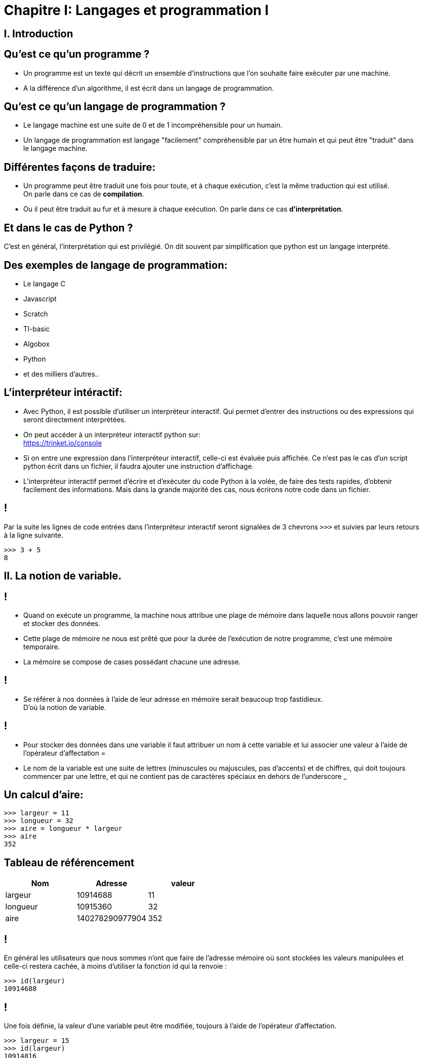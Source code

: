 :backend: revealjs
:revealjs_theme: moon

= Chapitre I: Langages et programmation I
:source-highlighter: pygments
:pygments-style: monokai

== I. Introduction

== Qu'est ce qu'un programme ?

[%step]
* Un programme est un texte qui décrit un ensemble d'instructions que l'on souhaite
faire exécuter par une machine.

* A la différence d'un algorithme, il est écrit
dans un langage de programmation.

== Qu'est ce qu'un langage de programmation ?

[%step]
* Le langage machine est une suite de 0 et de 1 incompréhensible pour un humain.
* Un langage de programmation est langage "facilement" compréhensible par un
être humain et qui peut être "traduit" dans le
langage machine.

== Différentes façons de traduire:

* Un programme peut être traduit une fois pour toute,
et à chaque exécution, c'est la même traduction qui
est utilisé. +
On parle dans ce cas de *compilation*.
* Ou il peut être traduit au fur et à mesure à
chaque exécution.
On parle dans ce cas *d'interprétation*.

== Et dans le cas de Python ?

C'est en général, l'interprétation qui est privilégié. On dit
souvent par simplification que python
est un langage interprété.


== Des exemples de langage de programmation:

* Le langage C
* Javascript
* Scratch
* TI-basic
* Algobox
* Python
* et des milliers d'autres..

== L'interpréteur intéractif:

* Avec Python, il est possible d’utiliser un interpréteur interactif.
Qui permet d’entrer des instructions ou des expressions qui seront directement interprétées.
* On peut accéder à un interpréteur interactif python sur: +
https://trinket.io/console

[%step]
* Si on entre une expression dans l’interpréteur interactif, celle-ci est évaluée puis affichée.
Ce n’est pas le cas d’un script python écrit dans un fichier, il faudra ajouter une instruction d’affichage.
* L’interpréteur interactif permet d’écrire et d’exécuter du code Python à la volée, de faire des tests rapides, d’obtenir facilement des informations. Mais dans la grande majorité des cas, nous écrirons notre code dans un fichier.

== !

Par la suite les lignes de code entrées dans l'interpréteur interactif seront
signalées de 3 chevrons `>>>` et suivies par leurs retours à la ligne suivante.

[source,python]
----
>>> 3 + 5
8
----

== II. La notion de variable.

== !

* Quand on exécute un programme, la machine
nous attribue une plage de mémoire dans laquelle
nous allons pouvoir ranger et stocker
des données.

[%step]
* Cette plage de mémoire ne nous est prêté que pour la durée de l'exécution de notre programme,
c'est une mémoire temporaire.
* La mémoire se compose de cases possédant chacune
une adresse.

== !

* Se référer à nos données à l'aide de leur adresse en mémoire serait beaucoup trop fastidieux. +
D'où la notion de variable.

== !

* Pour stocker des données dans une variable
il faut attribuer un nom à cette variable
et lui associer une valeur à l’aide de
l’opérateur d’affectation =

* Le nom de la variable est une suite
de lettres (minuscules ou majuscules,
pas d'accents) et de chiffres, qui doit toujours commencer
par une lettre, et qui ne contient pas de
caractères spéciaux en dehors de l'underscore _

== Un calcul d'aire:

[source,python]
----
>>> largeur = 11
>>> longueur = 32
>>> aire = longueur * largeur
>>> aire
352
----

== Tableau de référencement
|===
| Nom | Adresse | valeur

| largeur
| 10914688
| 11

| longueur
| 10915360
| 32

| aire
| 140278290977904
| 352
|===


== !
En général les utilisateurs que nous sommes n’ont que faire de l’adresse mémoire où sont
stockées les valeurs manipulées et celle-ci restera cachée,
à moins d’utiliser la fonction id qui la renvoie :

[source,python]
----
>>> id(largeur)
10914688
----

== !

Une fois définie, la valeur d’une variable peut être modifiée,
toujours à l’aide de l’opérateur d’affectation.

[source,python]
----
>>> largeur = 15
>>> id(largeur)
10914816
>>> aire
352
----

== !

* Le calcul effectué pour l'aire utilise les valeurs des variables au moment où il a été exécuté
et n’établit en aucune manière une liaison particulière entre les variables elles-mêmes.

[%step]
* Ce mécanisme permet de modifier le contenu d’une variable à l’aide de sa propre valeur,
comme par exemple :

== !

[source,python]
----
>>> longueur = longueur + 1
>>> longueur
33
----

longueur = longueur + 1 peut aussi s'écrire

[source,python]
----
>>> longueur += 1
----

== !

* Il est important de bien distinguer le = en mathématiques et l'affectation
notée = en Python.

* Il est possible d'affecter plusieurs variables
en simultanée, avec la syntaxe suivante:

[source,python]
----
>>> largeur, longueur = 10, 42
----

== III. La notion de type.

[%step]

* Fondamental.
* Chaque objet python en posséde un.
* Caractérise la façon dont l'objet est stocké en mémoire.
* Caractérise les opérations que l'on peut lui appliquer.

== !

[source,python]
----
>>> a = 5
>>> type(a)
<class 'int'>
>>> type("Bonjour")
<class 'str'>
----

[%step]

* La fonction type permet de connaître le type d’un objet.
* le type int (integer) représente les entiers.
* le type str (string) pour les chaînes de caractères.

== !

Les types sont importants pour définir les opérations que l'on peut faire
sur des objets:

[source,python]
----
>>> 7 + "Bonjour"
Traceback (most recent call last):
  File "<stdin>", line 1, in <module>
TypeError: unsupported operand type(s) for +: 'int' and 'str'
----

== !

Python possède également un type float, pour les nombres décimaux.

[source,python]
----
>>> a, b = 4.25, 2.0
>>> type(a)
<class 'float'>
>>> type(b)
<class 'float'>
>>> a + 3
7.5
----

[%step]
* On remarque que la "virgule" se note avec un point. (comme sur la calculatrice)
* On peut additionner un _int_ avec un _float_

== !

[source,python]
----
>>> type("42")
<class 'str'>
----

Attention, une fois entre guillemet un nombre n'est plus du type int ou float
mais devient une chaîne de caractère.

== Conversion de type

On peut parfois convertir un type en un autre à l'aide d'une fonction:

[source,python]
----
>>> a = int("42")
>>> type(a)
<class 'int'>
----


== Le type booléen

[source,python]
----
>>> type(True)
<class 'bool'>
----

[%step]
* bool, pour booléen.
* Ce type ne peut prendre que deux valeurs: True(vrai) et False(faux)

== !
À ce type sont associés trois opérateurs :
not, and et or qui sont définis par les tables suivantes :

|===
| and | True | False
| True
| True
| False

| False
| False
| False
|===

== !

|===
| or | True | False
| True
| True
| True

| False
| True
| False
|===

== !

Par ailleurs, un certain nombre d’opérateurs sont définis sur d’autres types
(en particulier les types de nombres) et à valeurs dans le type _bool_.

[source,python]
----
>>> 2 + 3 == 5
True
>>> 7 < 2
False
----

== !

|===
| En python | Signification

| x < y
| inférieur strictement

| x \<= y
| inférieur ou égal

| x > y
| supérieur strictement

| x >= y
| supérieur ou égal

| x == y
| égal

| x != y
| différent de
|===

== !

On peut calculer sur les booléens:

[source,python]
----
>>> (1 + 1 != 3) and (2 == 2)
True
----

== IV. Structure conditionnelle.

== Structures et indentations.

* Les impératifs de la programmation structurée nécessitent la définition de blocs d’instructions au sein des
structures de contrôles (def, for, while, if, . . .).
* Certains langages utilisent des délimiteurs (par exemple des {}), Python utilise l'indentation.
* Le début d’un bloc d’instructions est défini par un double-point.
* Le corps du bloc est alors indenté d’un nombre d’espaces fixes (quatre par défaut), et le
retour à l’indentation de l’en-tête marque la fin du bloc.

== !

[source,python]
----
en−tête:
    bloc ...........................
    ................................
    d instructions..................
----

== !

Il est possible d’imbriquer des blocs d’instructions les uns dans les autres :

[source,python]
----
en−tête:
    bloc ...........................
    ................................
    d instructions .................
    en−tête bis:
        bloc .......................
        ............................
        d instructions .............
    ................................
    ................................
----

== Instructions conditionnelles

Les instructions conditionnelles se définissent à l’aide de l’instruction `if`
et prennent la forme suivante :

[source,python]
----
if expression booléenne:
    bloc..............
    d instructions 1..
else:
    bloc..............
    d instructions 2..
----

Le fonctionnement de cette instruction est le suivant : si l’expression booléenne
de la première ligne s’évalue en 'True',
le premier bloc d’instructions est exécuté, si elle s’évalue en 'False'
c’est le second bloc qui est exécuté.

== !

L’instruction 'else' est optionnelle si aucune instruction ne doit
être réalisée dans le cas d’un test négatif.

== Instructions conditonnelles multiples

En informatique il est fréquent qu’on ait à imbriquer plusieurs tests,
aussi existe-t-il en python un mot clé `elif`
(qui est la contraction de else if) et qui fonctionne suivant le schéma :

[source,python]
if expression booleenne 1:
    bloc..............
    d instructions 1..
elif expression booleenne 2:
    bloc..............
    d instructions 2..
else:
    bloc..............
    d instructions 3..
----

== !

[source,python]
----
if a > 0 :
     print("a est positif")
elif a < 0 :
     print("a est négatif")
else:
     print("a est nul")
----
